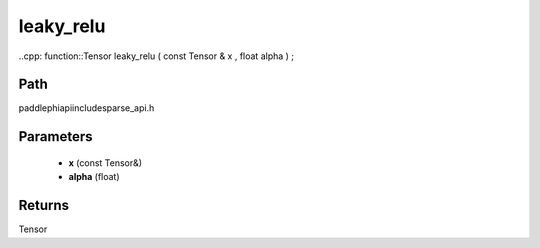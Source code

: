 .. _en_api_paddle_experimental_sparse_leaky_relu:

leaky_relu
-------------------------------

..cpp: function::Tensor leaky_relu ( const Tensor & x , float alpha ) ;


Path
:::::::::::::::::::::
paddle\phi\api\include\sparse_api.h

Parameters
:::::::::::::::::::::
	- **x** (const Tensor&)
	- **alpha** (float)

Returns
:::::::::::::::::::::
Tensor
